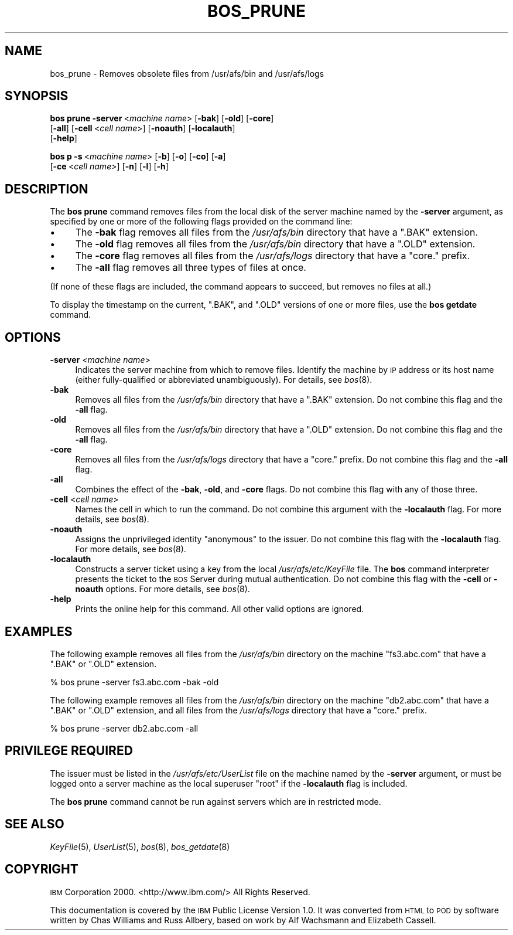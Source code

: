 .\" Automatically generated by Pod::Man 2.16 (Pod::Simple 3.05)
.\"
.\" Standard preamble:
.\" ========================================================================
.de Sh \" Subsection heading
.br
.if t .Sp
.ne 5
.PP
\fB\\$1\fR
.PP
..
.de Sp \" Vertical space (when we can't use .PP)
.if t .sp .5v
.if n .sp
..
.de Vb \" Begin verbatim text
.ft CW
.nf
.ne \\$1
..
.de Ve \" End verbatim text
.ft R
.fi
..
.\" Set up some character translations and predefined strings.  \*(-- will
.\" give an unbreakable dash, \*(PI will give pi, \*(L" will give a left
.\" double quote, and \*(R" will give a right double quote.  \*(C+ will
.\" give a nicer C++.  Capital omega is used to do unbreakable dashes and
.\" therefore won't be available.  \*(C` and \*(C' expand to `' in nroff,
.\" nothing in troff, for use with C<>.
.tr \(*W-
.ds C+ C\v'-.1v'\h'-1p'\s-2+\h'-1p'+\s0\v'.1v'\h'-1p'
.ie n \{\
.    ds -- \(*W-
.    ds PI pi
.    if (\n(.H=4u)&(1m=24u) .ds -- \(*W\h'-12u'\(*W\h'-12u'-\" diablo 10 pitch
.    if (\n(.H=4u)&(1m=20u) .ds -- \(*W\h'-12u'\(*W\h'-8u'-\"  diablo 12 pitch
.    ds L" ""
.    ds R" ""
.    ds C` ""
.    ds C' ""
'br\}
.el\{\
.    ds -- \|\(em\|
.    ds PI \(*p
.    ds L" ``
.    ds R" ''
'br\}
.\"
.\" Escape single quotes in literal strings from groff's Unicode transform.
.ie \n(.g .ds Aq \(aq
.el       .ds Aq '
.\"
.\" If the F register is turned on, we'll generate index entries on stderr for
.\" titles (.TH), headers (.SH), subsections (.Sh), items (.Ip), and index
.\" entries marked with X<> in POD.  Of course, you'll have to process the
.\" output yourself in some meaningful fashion.
.ie \nF \{\
.    de IX
.    tm Index:\\$1\t\\n%\t"\\$2"
..
.    nr % 0
.    rr F
.\}
.el \{\
.    de IX
..
.\}
.\"
.\" Accent mark definitions (@(#)ms.acc 1.5 88/02/08 SMI; from UCB 4.2).
.\" Fear.  Run.  Save yourself.  No user-serviceable parts.
.    \" fudge factors for nroff and troff
.if n \{\
.    ds #H 0
.    ds #V .8m
.    ds #F .3m
.    ds #[ \f1
.    ds #] \fP
.\}
.if t \{\
.    ds #H ((1u-(\\\\n(.fu%2u))*.13m)
.    ds #V .6m
.    ds #F 0
.    ds #[ \&
.    ds #] \&
.\}
.    \" simple accents for nroff and troff
.if n \{\
.    ds ' \&
.    ds ` \&
.    ds ^ \&
.    ds , \&
.    ds ~ ~
.    ds /
.\}
.if t \{\
.    ds ' \\k:\h'-(\\n(.wu*8/10-\*(#H)'\'\h"|\\n:u"
.    ds ` \\k:\h'-(\\n(.wu*8/10-\*(#H)'\`\h'|\\n:u'
.    ds ^ \\k:\h'-(\\n(.wu*10/11-\*(#H)'^\h'|\\n:u'
.    ds , \\k:\h'-(\\n(.wu*8/10)',\h'|\\n:u'
.    ds ~ \\k:\h'-(\\n(.wu-\*(#H-.1m)'~\h'|\\n:u'
.    ds / \\k:\h'-(\\n(.wu*8/10-\*(#H)'\z\(sl\h'|\\n:u'
.\}
.    \" troff and (daisy-wheel) nroff accents
.ds : \\k:\h'-(\\n(.wu*8/10-\*(#H+.1m+\*(#F)'\v'-\*(#V'\z.\h'.2m+\*(#F'.\h'|\\n:u'\v'\*(#V'
.ds 8 \h'\*(#H'\(*b\h'-\*(#H'
.ds o \\k:\h'-(\\n(.wu+\w'\(de'u-\*(#H)/2u'\v'-.3n'\*(#[\z\(de\v'.3n'\h'|\\n:u'\*(#]
.ds d- \h'\*(#H'\(pd\h'-\w'~'u'\v'-.25m'\f2\(hy\fP\v'.25m'\h'-\*(#H'
.ds D- D\\k:\h'-\w'D'u'\v'-.11m'\z\(hy\v'.11m'\h'|\\n:u'
.ds th \*(#[\v'.3m'\s+1I\s-1\v'-.3m'\h'-(\w'I'u*2/3)'\s-1o\s+1\*(#]
.ds Th \*(#[\s+2I\s-2\h'-\w'I'u*3/5'\v'-.3m'o\v'.3m'\*(#]
.ds ae a\h'-(\w'a'u*4/10)'e
.ds Ae A\h'-(\w'A'u*4/10)'E
.    \" corrections for vroff
.if v .ds ~ \\k:\h'-(\\n(.wu*9/10-\*(#H)'\s-2\u~\d\s+2\h'|\\n:u'
.if v .ds ^ \\k:\h'-(\\n(.wu*10/11-\*(#H)'\v'-.4m'^\v'.4m'\h'|\\n:u'
.    \" for low resolution devices (crt and lpr)
.if \n(.H>23 .if \n(.V>19 \
\{\
.    ds : e
.    ds 8 ss
.    ds o a
.    ds d- d\h'-1'\(ga
.    ds D- D\h'-1'\(hy
.    ds th \o'bp'
.    ds Th \o'LP'
.    ds ae ae
.    ds Ae AE
.\}
.rm #[ #] #H #V #F C
.\" ========================================================================
.\"
.IX Title "BOS_PRUNE 8"
.TH BOS_PRUNE 8 "2010-01-18" "OpenAFS" "AFS Command Reference"
.\" For nroff, turn off justification.  Always turn off hyphenation; it makes
.\" way too many mistakes in technical documents.
.if n .ad l
.nh
.SH "NAME"
bos_prune \- Removes obsolete files from /usr/afs/bin and /usr/afs/logs
.SH "SYNOPSIS"
.IX Header "SYNOPSIS"
\&\fBbos prune\fR \fB\-server\fR\ <\fImachine\ name\fR> [\fB\-bak\fR] [\fB\-old\fR] [\fB\-core\fR]
    [\fB\-all\fR] [\fB\-cell\fR\ <\fIcell\ name\fR>] [\fB\-noauth\fR] [\fB\-localauth\fR]
    [\fB\-help\fR]
.PP
\&\fBbos p\fR \fB\-s\fR\ <\fImachine\ name\fR> [\fB\-b\fR] [\fB\-o\fR] [\fB\-co\fR] [\fB\-a\fR]
    [\fB\-ce\fR\ <\fIcell\ name\fR>] [\fB\-n\fR] [\fB\-l\fR] [\fB\-h\fR]
.SH "DESCRIPTION"
.IX Header "DESCRIPTION"
The \fBbos prune\fR command removes files from the local disk of the server
machine named by the \fB\-server\fR argument, as specified by one or more of
the following flags provided on the command line:
.IP "\(bu" 4
The \fB\-bak\fR flag removes all files from the \fI/usr/afs/bin\fR directory that
have a \f(CW\*(C`.BAK\*(C'\fR extension.
.IP "\(bu" 4
The \fB\-old\fR flag removes all files from the \fI/usr/afs/bin\fR directory that
have a \f(CW\*(C`.OLD\*(C'\fR extension.
.IP "\(bu" 4
The \fB\-core\fR flag removes all files from the \fI/usr/afs/logs\fR directory
that have a \f(CW\*(C`core.\*(C'\fR prefix.
.IP "\(bu" 4
The \fB\-all\fR flag removes all three types of files at once.
.PP
(If none of these flags are included, the command appears to succeed, but
removes no files at all.)
.PP
To display the timestamp on the current, \f(CW\*(C`.BAK\*(C'\fR, and \f(CW\*(C`.OLD\*(C'\fR versions of
one or more files, use the \fBbos getdate\fR command.
.SH "OPTIONS"
.IX Header "OPTIONS"
.IP "\fB\-server\fR <\fImachine name\fR>" 4
.IX Item "-server <machine name>"
Indicates the server machine from which to remove files. Identify the
machine by \s-1IP\s0 address or its host name (either fully-qualified or
abbreviated unambiguously). For details, see \fIbos\fR\|(8).
.IP "\fB\-bak\fR" 4
.IX Item "-bak"
Removes all files from the \fI/usr/afs/bin\fR directory that have a \f(CW\*(C`.BAK\*(C'\fR
extension. Do not combine this flag and the \fB\-all\fR flag.
.IP "\fB\-old\fR" 4
.IX Item "-old"
Removes all files from the \fI/usr/afs/bin\fR directory that have a \f(CW\*(C`.OLD\*(C'\fR
extension. Do not combine this flag and the \fB\-all\fR flag.
.IP "\fB\-core\fR" 4
.IX Item "-core"
Removes all files from the \fI/usr/afs/logs\fR directory that have a \f(CW\*(C`core.\*(C'\fR
prefix. Do not combine this flag and the \fB\-all\fR flag.
.IP "\fB\-all\fR" 4
.IX Item "-all"
Combines the effect of the \fB\-bak\fR, \fB\-old\fR, and \fB\-core\fR flags. Do not
combine this flag with any of those three.
.IP "\fB\-cell\fR <\fIcell name\fR>" 4
.IX Item "-cell <cell name>"
Names the cell in which to run the command. Do not combine this argument
with the \fB\-localauth\fR flag. For more details, see \fIbos\fR\|(8).
.IP "\fB\-noauth\fR" 4
.IX Item "-noauth"
Assigns the unprivileged identity \f(CW\*(C`anonymous\*(C'\fR to the issuer. Do not
combine this flag with the \fB\-localauth\fR flag. For more details, see
\&\fIbos\fR\|(8).
.IP "\fB\-localauth\fR" 4
.IX Item "-localauth"
Constructs a server ticket using a key from the local
\&\fI/usr/afs/etc/KeyFile\fR file. The \fBbos\fR command interpreter presents the
ticket to the \s-1BOS\s0 Server during mutual authentication. Do not combine this
flag with the \fB\-cell\fR or \fB\-noauth\fR options. For more details, see
\&\fIbos\fR\|(8).
.IP "\fB\-help\fR" 4
.IX Item "-help"
Prints the online help for this command. All other valid options are
ignored.
.SH "EXAMPLES"
.IX Header "EXAMPLES"
The following example removes all files from the \fI/usr/afs/bin\fR directory
on the machine \f(CW\*(C`fs3.abc.com\*(C'\fR that have a \f(CW\*(C`.BAK\*(C'\fR or \f(CW\*(C`.OLD\*(C'\fR extension.
.PP
.Vb 1
\&   % bos prune \-server fs3.abc.com \-bak \-old
.Ve
.PP
The following example removes all files from the \fI/usr/afs/bin\fR directory
on the machine \f(CW\*(C`db2.abc.com\*(C'\fR that have a \f(CW\*(C`.BAK\*(C'\fR or \f(CW\*(C`.OLD\*(C'\fR extension,
and all files from the \fI/usr/afs/logs\fR directory that have a \f(CW\*(C`core.\*(C'\fR
prefix.
.PP
.Vb 1
\&   % bos prune \-server db2.abc.com \-all
.Ve
.SH "PRIVILEGE REQUIRED"
.IX Header "PRIVILEGE REQUIRED"
The issuer must be listed in the \fI/usr/afs/etc/UserList\fR file on the
machine named by the \fB\-server\fR argument, or must be logged onto a server
machine as the local superuser \f(CW\*(C`root\*(C'\fR if the \fB\-localauth\fR flag is
included.
.PP
The \fBbos prune\fR command cannot be run against servers which are in
restricted mode.
.SH "SEE ALSO"
.IX Header "SEE ALSO"
\&\fIKeyFile\fR\|(5),
\&\fIUserList\fR\|(5),
\&\fIbos\fR\|(8),
\&\fIbos_getdate\fR\|(8)
.SH "COPYRIGHT"
.IX Header "COPYRIGHT"
\&\s-1IBM\s0 Corporation 2000. <http://www.ibm.com/> All Rights Reserved.
.PP
This documentation is covered by the \s-1IBM\s0 Public License Version 1.0.  It was
converted from \s-1HTML\s0 to \s-1POD\s0 by software written by Chas Williams and Russ
Allbery, based on work by Alf Wachsmann and Elizabeth Cassell.
